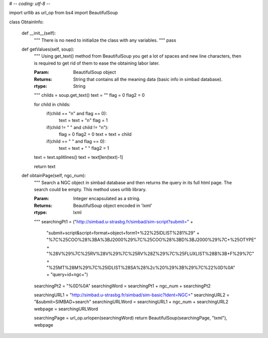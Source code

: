 # -*- coding: utf-8 -*-

import urllib as url_op
from bs4 import BeautifulSoup

class ObtainInfo:

	def __init__(self):
		"""
		There is no need to initialize the class with any variables.
		"""
		pass


	def getValues(self, soup):
		"""
		Using get_text() method from BeautifulSoup you get a lot of spaces
		and new line characters, then is required to get rid of them to
		ease the obtaining labor later.

		
		:Param: BeautifulSoup object
		:Returns: String that contains all the meaning data (basic info in simbad
		         database).
		:rtype: String		 
		"""
		childs = soup.get_text()
		text = ""
		flag = 0
		flag2 = 0

		for child in childs:
			if(child == "\n" and flag == 0):
				text = text + "\n"
				flag = 1
			if(child != " " and child != "\n"):
				flag = 0
				flag2 = 0
				text = text + child
			if(child == " " and flag == 0):
				text = text + " "
				flag2 = 1

		text = text.splitlines()
		text = text[len(text)-1]

		return text


	def obtainPage(self, ngc_num):
		"""
		Search a NGC object in simbad database and then returns the query in its
		full html page.  The search could be empty. This method uses urllib library.

		
		:Param: Integer encapsulated as a string.
		:Returns: BeautifulSoup object encoded in 'lxml'
		:rtype: lxml
		"""
		searchingPt1 = ("http://simbad.u-strasbg.fr/simbad/sim-script?submit=" +
			"submit+script&script=format+object+form1+%22%25IDLIST%281%29" +
			"%7C%25COO%28%3BA%3BJ2000%29%7C%25COO%28%3BD%3BJ2000%29%7C+%25OTYPE" +
			"%28V%29%7C%25RV%28V%29%7C%25RV%28Z%29%7C%25FLUXLIST%28B%3B+F%29%7C" +
			"%25MT%28M%29%7C%25IDLIST%28SA%28%2c%20%29%3B%29%7C%22%0D%0A" +
			"query+id+ngc+")
		searchingPt2 = "%0D%0A"
		searchingWord = searchingPt1 + ngc_num + searchingPt2

		searchingURL1 = "http://simbad.u-strasbg.fr/simbad/sim-basic?Ident=NGC+"
		searchingURL2 = "&submit=SIMBAD+search"
		searchingURLWord = searchingURL1 + ngc_num + searchingURL2
		webpage = searchingURLWord

		searchingPage = url_op.urlopen(searchingWord)
		return BeautifulSoup(searchingPage, "lxml"), webpage
